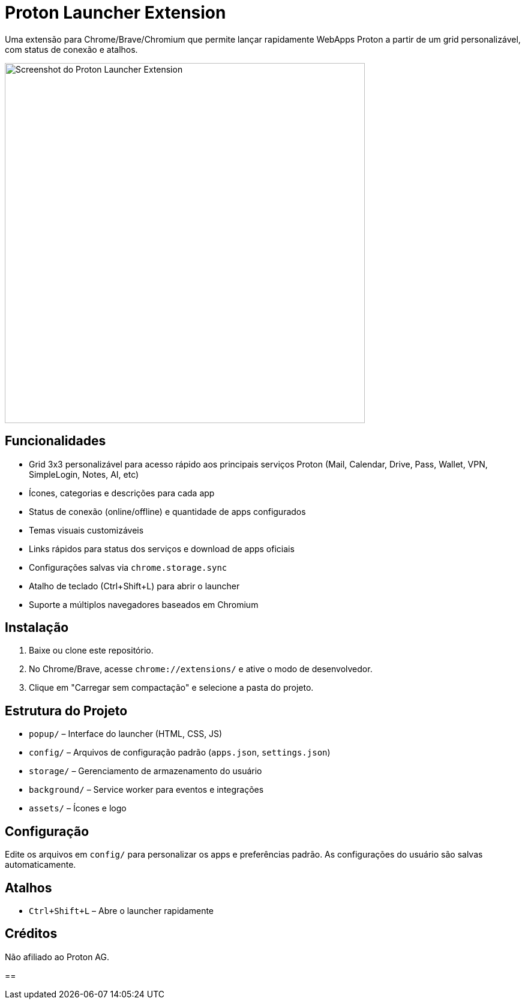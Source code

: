 = Proton Launcher Extension

Uma extensão para Chrome/Brave/Chromium que permite lançar rapidamente WebApps Proton a partir de um grid personalizável, com status de conexão e atalhos.

image::docs/screenshot.png[Screenshot do Proton Launcher Extension, width=600]


== Funcionalidades

- Grid 3x3 personalizável para acesso rápido aos principais serviços Proton (Mail, Calendar, Drive, Pass, Wallet, VPN, SimpleLogin, Notes, AI, etc)
- Ícones, categorias e descrições para cada app
- Status de conexão (online/offline) e quantidade de apps configurados
- Temas visuais customizáveis
- Links rápidos para status dos serviços e download de apps oficiais
- Configurações salvas via `chrome.storage.sync`
- Atalho de teclado (Ctrl+Shift+L) para abrir o launcher
- Suporte a múltiplos navegadores baseados em Chromium

== Instalação

. Baixe ou clone este repositório.
. No Chrome/Brave, acesse `chrome://extensions/` e ative o modo de desenvolvedor.
. Clique em "Carregar sem compactação" e selecione a pasta do projeto.

== Estrutura do Projeto

- `popup/` – Interface do launcher (HTML, CSS, JS)
- `config/` – Arquivos de configuração padrão (`apps.json`, `settings.json`)
- `storage/` – Gerenciamento de armazenamento do usuário
- `background/` – Service worker para eventos e integrações
- `assets/` – Ícones e logo

== Configuração

Edite os arquivos em `config/` para personalizar os apps e preferências padrão. As configurações do usuário são salvas automaticamente.

== Atalhos

- `Ctrl+Shift+L` – Abre o launcher rapidamente

== Créditos

Não afiliado ao Proton AG.

==
